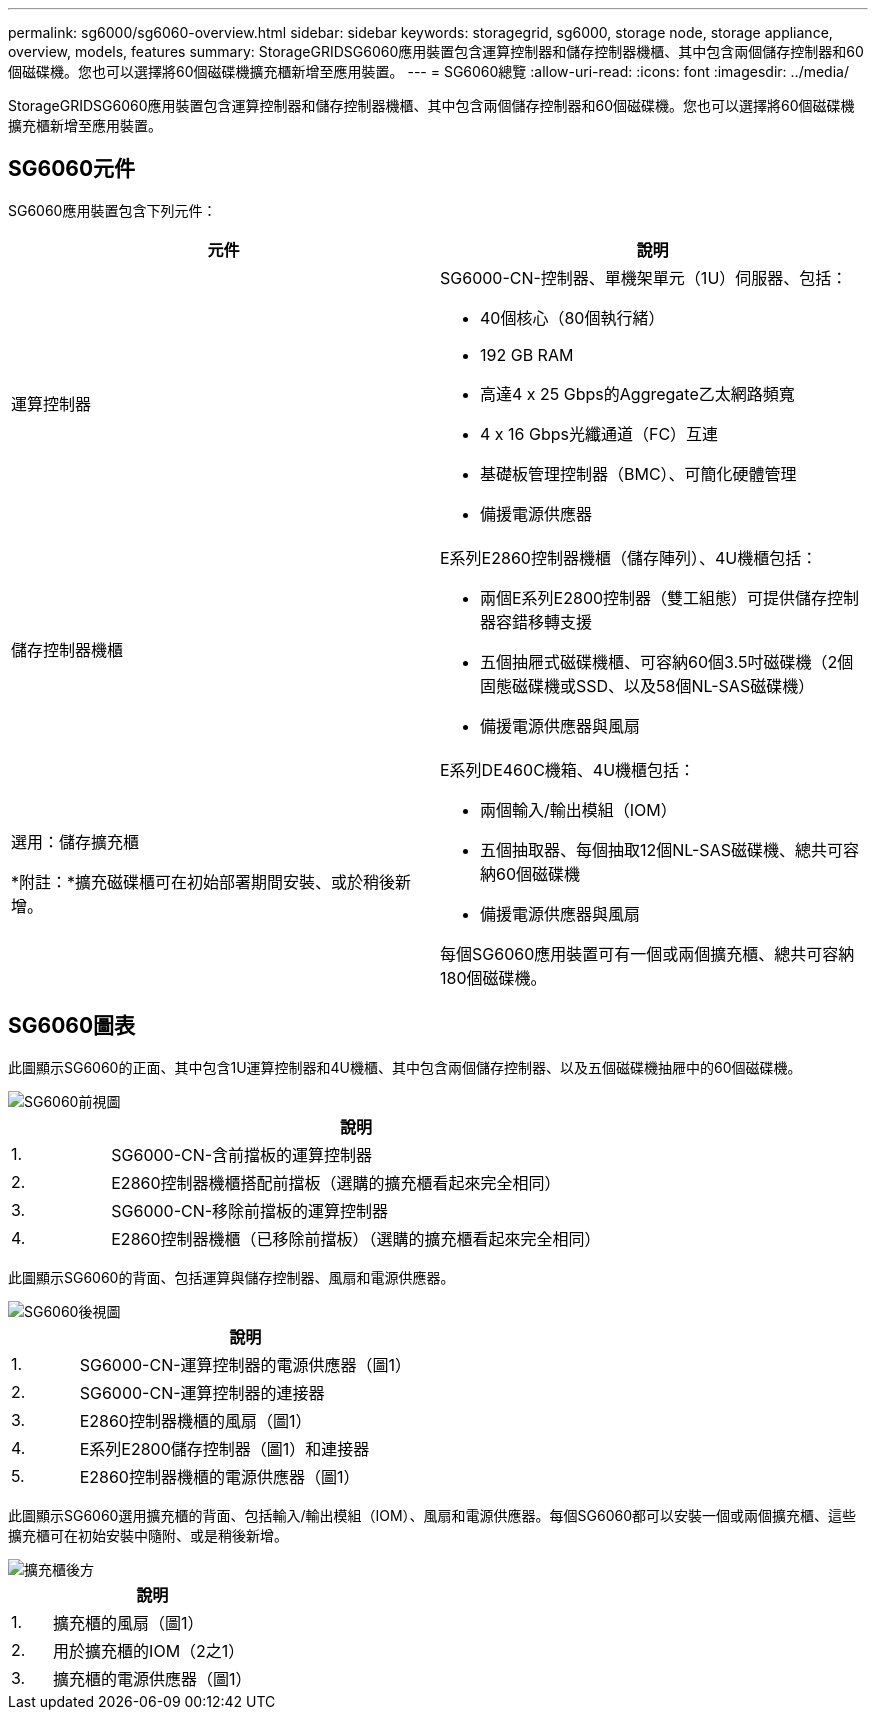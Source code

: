 ---
permalink: sg6000/sg6060-overview.html 
sidebar: sidebar 
keywords: storagegrid, sg6000, storage node, storage appliance, overview, models, features 
summary: StorageGRIDSG6060應用裝置包含運算控制器和儲存控制器機櫃、其中包含兩個儲存控制器和60個磁碟機。您也可以選擇將60個磁碟機擴充櫃新增至應用裝置。 
---
= SG6060總覽
:allow-uri-read: 
:icons: font
:imagesdir: ../media/


[role="lead"]
StorageGRIDSG6060應用裝置包含運算控制器和儲存控制器機櫃、其中包含兩個儲存控制器和60個磁碟機。您也可以選擇將60個磁碟機擴充櫃新增至應用裝置。



== SG6060元件

SG6060應用裝置包含下列元件：

|===
| 元件 | 說明 


 a| 
運算控制器
 a| 
SG6000-CN-控制器、單機架單元（1U）伺服器、包括：

* 40個核心（80個執行緒）
* 192 GB RAM
* 高達4 x 25 Gbps的Aggregate乙太網路頻寬
* 4 x 16 Gbps光纖通道（FC）互連
* 基礎板管理控制器（BMC）、可簡化硬體管理
* 備援電源供應器




 a| 
儲存控制器機櫃
 a| 
E系列E2860控制器機櫃（儲存陣列）、4U機櫃包括：

* 兩個E系列E2800控制器（雙工組態）可提供儲存控制器容錯移轉支援
* 五個抽屜式磁碟機櫃、可容納60個3.5吋磁碟機（2個固態磁碟機或SSD、以及58個NL-SAS磁碟機）
* 備援電源供應器與風扇




 a| 
選用：儲存擴充櫃

*附註：*擴充磁碟櫃可在初始部署期間安裝、或於稍後新增。
 a| 
E系列DE460C機箱、4U機櫃包括：

* 兩個輸入/輸出模組（IOM）
* 五個抽取器、每個抽取12個NL-SAS磁碟機、總共可容納60個磁碟機
* 備援電源供應器與風扇


每個SG6060應用裝置可有一個或兩個擴充櫃、總共可容納180個磁碟機。

|===


== SG6060圖表

此圖顯示SG6060的正面、其中包含1U運算控制器和4U機櫃、其中包含兩個儲存控制器、以及五個磁碟機抽屜中的60個磁碟機。

image::../media/sg6060_front_view_with_and_without_bezels.gif[SG6060前視圖]

[cols="1a,5a"]
|===
|  | 說明 


 a| 
1.
 a| 
SG6000-CN-含前擋板的運算控制器



 a| 
2.
 a| 
E2860控制器機櫃搭配前擋板（選購的擴充櫃看起來完全相同）



 a| 
3.
 a| 
SG6000-CN-移除前擋板的運算控制器



 a| 
4.
 a| 
E2860控制器機櫃（已移除前擋板）（選購的擴充櫃看起來完全相同）

|===
此圖顯示SG6060的背面、包括運算與儲存控制器、風扇和電源供應器。

image::../media/sg6060_rear_view.gif[SG6060後視圖]

[cols="1a,5a"]
|===
|  | 說明 


 a| 
1.
 a| 
SG6000-CN-運算控制器的電源供應器（圖1）



 a| 
2.
 a| 
SG6000-CN-運算控制器的連接器



 a| 
3.
 a| 
E2860控制器機櫃的風扇（圖1）



 a| 
4.
 a| 
E系列E2800儲存控制器（圖1）和連接器



 a| 
5.
 a| 
E2860控制器機櫃的電源供應器（圖1）

|===
此圖顯示SG6060選用擴充櫃的背面、包括輸入/輸出模組（IOM）、風扇和電源供應器。每個SG6060都可以安裝一個或兩個擴充櫃、這些擴充櫃可在初始安裝中隨附、或是稍後新增。

image::../media/de460c_expansion_shelf_rear_view.gif[擴充櫃後方]

[cols="1a,5a"]
|===
|  | 說明 


 a| 
1.
 a| 
擴充櫃的風扇（圖1）



 a| 
2.
 a| 
用於擴充櫃的IOM（2之1）



 a| 
3.
 a| 
擴充櫃的電源供應器（圖1）

|===